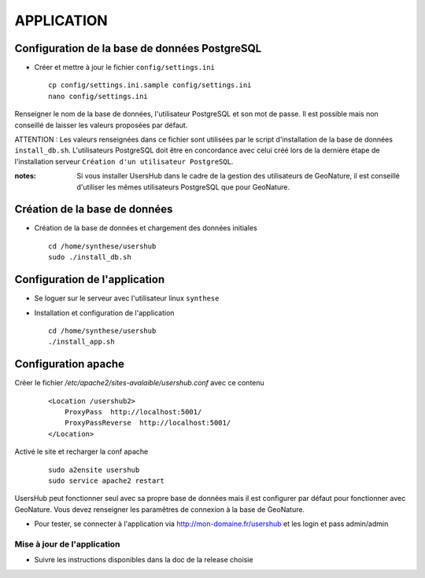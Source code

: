 ===========
APPLICATION
===========

Configuration de la base de données PostgreSQL
==============================================

* Créer et mettre à jour le fichier ``config/settings.ini``
 
  ::  
  
    cp config/settings.ini.sample config/settings.ini
    nano config/settings.ini

Renseigner le nom de la base de données, l'utilisateur PostgreSQL et son mot de passe. Il est possible mais non conseillé de laisser les valeurs proposées par défaut. 

ATTENTION : Les valeurs renseignées dans ce fichier sont utilisées par le script d'installation de la base de données ``install_db.sh``. L'utilisateurs PostgreSQL doit être en concordance avec celui créé lors de la dernière étape de l'installation serveur ``Création d'un utilisateur PostgreSQL``. 

:notes:

    Si vous installer UsersHub dans le cadre de la gestion des utilisateurs de GeoNature, il est conseillé d'utiliser les mêmes utilisateurs PostgreSQL que pour GeoNature.



Création de la base de données
==============================

* Création de la base de données et chargement des données initiales
 
  ::  
  
    cd /home/synthese/usershub
    sudo ./install_db.sh

Configuration de l'application
==============================

* Se loguer sur le serveur avec l'utilisateur linux ``synthese``
   

* Installation et configuration de l'application
 
  ::  
  
    cd /home/synthese/usershub
    ./install_app.sh

Configuration apache
====================

Créer le fichier `/etc/apache2/sites-avalaible/usershub.conf` avec ce contenu
 
  ::  
  
    <Location /usershub2>
        ProxyPass  http://localhost:5001/
        ProxyPassReverse  http://localhost:5001/
    </Location>

Activé le site et recharger la conf apache
 
  ::  
  
    sudo a2ensite usershub
    sudo service apache2 restart

UsersHub peut fonctionner seul avec sa propre base de données mais il est configurer par défaut pour fonctionner avec GeoNature. Vous devez renseigner les paramêtres de connexion à la base de GeoNature.

* Pour tester, se connecter à l'application via http://mon-domaine.fr/usershub et les login et pass admin/admin

Mise à jour de l'application
----------------------------

* Suivre les instructions disponibles dans la doc de la release choisie
